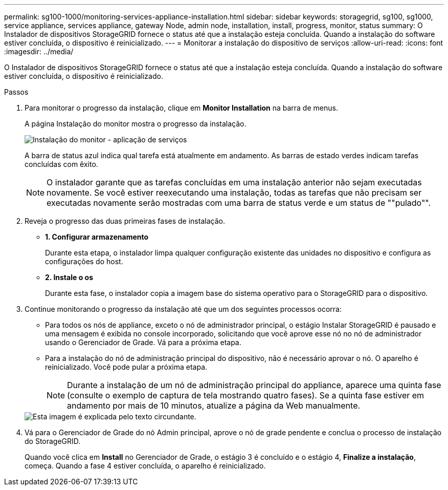 ---
permalink: sg100-1000/monitoring-services-appliance-installation.html 
sidebar: sidebar 
keywords: storagegrid, sg100, sg1000, service appliance, services appliance, gateway Node, admin node, installation, install, progress, monitor, status 
summary: O Instalador de dispositivos StorageGRID fornece o status até que a instalação esteja concluída. Quando a instalação do software estiver concluída, o dispositivo é reinicializado. 
---
= Monitorar a instalação do dispositivo de serviços
:allow-uri-read: 
:icons: font
:imagesdir: ../media/


[role="lead"]
O Instalador de dispositivos StorageGRID fornece o status até que a instalação esteja concluída. Quando a instalação do software estiver concluída, o dispositivo é reinicializado.

.Passos
. Para monitorar o progresso da instalação, clique em *Monitor Installation* na barra de menus.
+
A página Instalação do monitor mostra o progresso da instalação.

+
image::../media/monitor_installation_services_appl.png[Instalação do monitor - aplicação de serviços]

+
A barra de status azul indica qual tarefa está atualmente em andamento. As barras de estado verdes indicam tarefas concluídas com êxito.

+

NOTE: O instalador garante que as tarefas concluídas em uma instalação anterior não sejam executadas novamente. Se você estiver reexecutando uma instalação, todas as tarefas que não precisam ser executadas novamente serão mostradas com uma barra de status verde e um status de ""pulado"".

. Reveja o progresso das duas primeiras fases de instalação.
+
** *1. Configurar armazenamento*
+
Durante esta etapa, o instalador limpa qualquer configuração existente das unidades no dispositivo e configura as configurações do host.

** *2. Instale o os*
+
Durante esta fase, o instalador copia a imagem base do sistema operativo para o StorageGRID para o dispositivo.



. Continue monitorando o progresso da instalação até que um dos seguintes processos ocorra:
+
** Para todos os nós de appliance, exceto o nó de administrador principal, o estágio Instalar StorageGRID é pausado e uma mensagem é exibida no console incorporado, solicitando que você aprove esse nó no nó de administrador usando o Gerenciador de Grade. Vá para a próxima etapa.
** Para a instalação do nó de administração principal do dispositivo, não é necessário aprovar o nó. O aparelho é reinicializado. Você pode pular a próxima etapa.
+

NOTE: Durante a instalação de um nó de administração principal do appliance, aparece uma quinta fase (consulte o exemplo de captura de tela mostrando quatro fases). Se a quinta fase estiver em andamento por mais de 10 minutos, atualize a página da Web manualmente.

+
image::../media/monitor_installation_install_sgws.gif[Esta imagem é explicada pelo texto circundante.]



. Vá para o Gerenciador de Grade do nó Admin principal, aprove o nó de grade pendente e conclua o processo de instalação do StorageGRID.
+
Quando você clica em *Install* no Gerenciador de Grade, o estágio 3 é concluído e o estágio 4, *Finalize a instalação*, começa. Quando a fase 4 estiver concluída, o aparelho é reinicializado.



